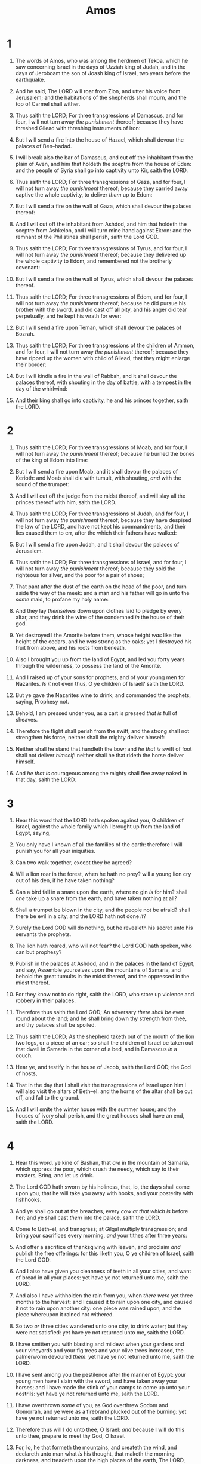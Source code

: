 #+TITLE: Amos
* 1
1. The words of Amos, who was among the herdmen of Tekoa, which he saw concerning Israel in the days of Uzziah king of Judah, and in the days of Jeroboam the son of Joash king of Israel, two years before the earthquake.
2. And he said, The LORD will roar from Zion, and utter his voice from Jerusalem; and the habitations of the shepherds shall mourn, and the top of Carmel shall wither.
3. Thus saith the LORD; For three transgressions of Damascus, and for four, I will not turn away /the punishment/ thereof; because they have threshed Gilead with threshing instruments of iron:
4. But I will send a fire into the house of Hazael, which shall devour the palaces of Ben–hadad.
5. I will break also the bar of Damascus, and cut off the inhabitant from the plain of Aven, and him that holdeth the sceptre from the house of Eden: and the people of Syria shall go into captivity unto Kir, saith the LORD.

6. Thus saith the LORD; For three transgressions of Gaza, and for four, I will not turn away /the punishment/ thereof; because they carried away captive the whole captivity, to deliver /them/ up to Edom:
7. But I will send a fire on the wall of Gaza, which shall devour the palaces thereof:
8. And I will cut off the inhabitant from Ashdod, and him that holdeth the sceptre from Ashkelon, and I will turn mine hand against Ekron: and the remnant of the Philistines shall perish, saith the Lord GOD.

9. Thus saith the LORD; For three transgressions of Tyrus, and for four, I will not turn away /the punishment/ thereof; because they delivered up the whole captivity to Edom, and remembered not the brotherly covenant:
10. But I will send a fire on the wall of Tyrus, which shall devour the palaces thereof.

11. Thus saith the LORD; For three transgressions of Edom, and for four, I will not turn away /the punishment/ thereof; because he did pursue his brother with the sword, and did cast off all pity, and his anger did tear perpetually, and he kept his wrath for ever:
12. But I will send a fire upon Teman, which shall devour the palaces of Bozrah.

13. Thus saith the LORD; For three transgressions of the children of Ammon, and for four, I will not turn away /the punishment/ thereof; because they have ripped up the women with child of Gilead, that they might enlarge their border:
14. But I will kindle a fire in the wall of Rabbah, and it shall devour the palaces thereof, with shouting in the day of battle, with a tempest in the day of the whirlwind:
15. And their king shall go into captivity, he and his princes together, saith the LORD. 
* 2
1. Thus saith the LORD; For three transgressions of Moab, and for four, I will not turn away /the punishment/ thereof; because he burned the bones of the king of Edom into lime:
2. But I will send a fire upon Moab, and it shall devour the palaces of Kerioth: and Moab shall die with tumult, with shouting, /and/ with the sound of the trumpet:
3. And I will cut off the judge from the midst thereof, and will slay all the princes thereof with him, saith the LORD.

4. Thus saith the LORD; For three transgressions of Judah, and for four, I will not turn away /the punishment/ thereof; because they have despised the law of the LORD, and have not kept his commandments, and their lies caused them to err, after the which their fathers have walked:
5. But I will send a fire upon Judah, and it shall devour the palaces of Jerusalem.

6. Thus saith the LORD; For three transgressions of Israel, and for four, I will not turn away /the punishment/ thereof; because they sold the righteous for silver, and the poor for a pair of shoes;
7. That pant after the dust of the earth on the head of the poor, and turn aside the way of the meek: and a man and his father will go in unto the /same/ maid, to profane my holy name:
8. And they lay /themselves/ down upon clothes laid to pledge by every altar, and they drink the wine of the condemned /in/ the house of their god.

9. Yet destroyed I the Amorite before them, whose height /was/ like the height of the cedars, and he /was/ strong as the oaks; yet I destroyed his fruit from above, and his roots from beneath.
10. Also I brought you up from the land of Egypt, and led you forty years through the wilderness, to possess the land of the Amorite.
11. And I raised up of your sons for prophets, and of your young men for Nazarites. /Is it/ not even thus, O ye children of Israel? saith the LORD.
12. But ye gave the Nazarites wine to drink; and commanded the prophets, saying, Prophesy not.
13. Behold, I am pressed under you, as a cart is pressed /that is/ full of sheaves.
14. Therefore the flight shall perish from the swift, and the strong shall not strengthen his force, neither shall the mighty deliver himself:
15. Neither shall he stand that handleth the bow; and /he that is/ swift of foot shall not deliver /himself/: neither shall he that rideth the horse deliver himself.
16. And /he that is/ courageous among the mighty shall flee away naked in that day, saith the LORD. 
* 3
1. Hear this word that the LORD hath spoken against you, O children of Israel, against the whole family which I brought up from the land of Egypt, saying,
2. You only have I known of all the families of the earth: therefore I will punish you for all your iniquities.
3. Can two walk together, except they be agreed?
4. Will a lion roar in the forest, when he hath no prey? will a young lion cry out of his den, if he have taken nothing?
5. Can a bird fall in a snare upon the earth, where no gin /is/ for him? shall /one/ take up a snare from the earth, and have taken nothing at all?
6. Shall a trumpet be blown in the city, and the people not be afraid? shall there be evil in a city, and the LORD hath not done /it/?
7. Surely the Lord GOD will do nothing, but he revealeth his secret unto his servants the prophets.
8. The lion hath roared, who will not fear? the Lord GOD hath spoken, who can but prophesy?

9. Publish in the palaces at Ashdod, and in the palaces in the land of Egypt, and say, Assemble yourselves upon the mountains of Samaria, and behold the great tumults in the midst thereof, and the oppressed in the midst thereof.
10. For they know not to do right, saith the LORD, who store up violence and robbery in their palaces.
11. Therefore thus saith the Lord GOD; An adversary /there shall be/ even round about the land; and he shall bring down thy strength from thee, and thy palaces shall be spoiled.
12. Thus saith the LORD; As the shepherd taketh out of the mouth of the lion two legs, or a piece of an ear; so shall the children of Israel be taken out that dwell in Samaria in the corner of a bed, and in Damascus /in/ a couch.
13. Hear ye, and testify in the house of Jacob, saith the Lord GOD, the God of hosts,
14. That in the day that I shall visit the transgressions of Israel upon him I will also visit the altars of Beth–el: and the horns of the altar shall be cut off, and fall to the ground.
15. And I will smite the winter house with the summer house; and the houses of ivory shall perish, and the great houses shall have an end, saith the LORD. 
* 4
1. Hear this word, ye kine of Bashan, that /are/ in the mountain of Samaria, which oppress the poor, which crush the needy, which say to their masters, Bring, and let us drink.
2. The Lord GOD hath sworn by his holiness, that, lo, the days shall come upon you, that he will take you away with hooks, and your posterity with fishhooks.
3. And ye shall go out at the breaches, every /cow at that which is/ before her; and ye shall cast /them/ into the palace, saith the LORD.

4. Come to Beth–el, and transgress; at Gilgal multiply transgression; and bring your sacrifices every morning, /and/ your tithes after three years:
5. And offer a sacrifice of thanksgiving with leaven, and proclaim /and/ publish the free offerings: for this liketh you, O ye children of Israel, saith the Lord GOD.

6. And I also have given you cleanness of teeth in all your cities, and want of bread in all your places: yet have ye not returned unto me, saith the LORD.
7. And also I have withholden the rain from you, when /there were/ yet three months to the harvest: and I caused it to rain upon one city, and caused it not to rain upon another city: one piece was rained upon, and the piece whereupon it rained not withered.
8. So two /or/ three cities wandered unto one city, to drink water; but they were not satisfied: yet have ye not returned unto me, saith the LORD.
9. I have smitten you with blasting and mildew: when your gardens and your vineyards and your fig trees and your olive trees increased, the palmerworm devoured /them/: yet have ye not returned unto me, saith the LORD.
10. I have sent among you the pestilence after the manner of Egypt: your young men have I slain with the sword, and have taken away your horses; and I have made the stink of your camps to come up unto your nostrils: yet have ye not returned unto me, saith the LORD.
11. I have overthrown /some/ of you, as God overthrew Sodom and Gomorrah, and ye were as a firebrand plucked out of the burning: yet have ye not returned unto me, saith the LORD.
12. Therefore thus will I do unto thee, O Israel: /and/ because I will do this unto thee, prepare to meet thy God, O Israel.
13. For, lo, he that formeth the mountains, and createth the wind, and declareth unto man what /is/ his thought, that maketh the morning darkness, and treadeth upon the high places of the earth, The LORD, The God of hosts, /is/ his name. 
* 5
1. Hear ye this word which I take up against you, /even/ a lamentation, O house of Israel.
2. The virgin of Israel is fallen; she shall no more rise: she is forsaken upon her land; /there is/ none to raise her up.
3. For thus saith the Lord GOD; The city that went out /by/ a thousand shall leave an hundred, and that which went forth /by/ an hundred shall leave ten, to the house of Israel.

4. For thus saith the LORD unto the house of Israel, Seek ye me, and ye shall live:
5. But seek not Beth–el, nor enter into Gilgal, and pass not to Beer–sheba: for Gilgal shall surely go into captivity, and Beth–el shall come to nought.
6. Seek the LORD, and ye shall live; lest he break out like fire in the house of Joseph, and devour /it/, and /there be/ none to quench /it/ in Beth–el.
7. Ye who turn judgment to wormwood, and leave off righteousness in the earth,
8. /Seek him/ that maketh the seven stars and Orion, and turneth the shadow of death into the morning, and maketh the day dark with night: that calleth for the waters of the sea, and poureth them out upon the face of the earth: The LORD /is/ his name:
9. That strengtheneth the spoiled against the strong, so that the spoiled shall come against the fortress.
10. They hate him that rebuketh in the gate, and they abhor him that speaketh uprightly.
11. Forasmuch therefore as your treading /is/ upon the poor, and ye take from him burdens of wheat: ye have built houses of hewn stone, but ye shall not dwell in them; ye have planted pleasant vineyards, but ye shall not drink wine of them.
12. For I know your manifold transgressions and your mighty sins: they afflict the just, they take a bribe, and they turn aside the poor in the gate /from their right/.
13. Therefore the prudent shall keep silence in that time; for it /is/ an evil time.
14. Seek good, and not evil, that ye may live: and so the LORD, the God of hosts, shall be with you, as ye have spoken.
15. Hate the evil, and love the good, and establish judgment in the gate: it may be that the LORD God of hosts will be gracious unto the remnant of Joseph.
16. Therefore the LORD, the God of hosts, the Lord, saith thus; Wailing /shall be/ in all streets; and they shall say in all the highways, Alas! alas! and they shall call the husbandman to mourning, and such as are skilful of lamentation to wailing.
17. And in all vineyards /shall be/ wailing: for I will pass through thee, saith the LORD.
18. Woe unto you that desire the day of the LORD! to what end /is/ it for you? the day of the LORD /is/ darkness, and not light.
19. As if a man did flee from a lion, and a bear met him; or went into the house, and leaned his hand on the wall, and a serpent bit him.
20. /Shall/ not the day of the LORD /be/ darkness, and not light? even very dark, and no brightness in it?

21. I hate, I despise your feast days, and I will not smell in your solemn assemblies.
22. Though ye offer me burnt offerings and your meat offerings, I will not accept /them/: neither will I regard the peace offerings of your fat beasts.
23. Take thou away from me the noise of thy songs; for I will not hear the melody of thy viols.
24. But let judgment run down as waters, and righteousness as a mighty stream.
25. Have ye offered unto me sacrifices and offerings in the wilderness forty years, O house of Israel?
26. But ye have borne the tabernacle of your Moloch and Chiun your images, the star of your god, which ye made to yourselves.
27. Therefore will I cause you to go into captivity beyond Damascus, saith the LORD, whose name /is/ The God of hosts. 
* 6
1. Woe to them /that are/ at ease in Zion, and trust in the mountain of Samaria, /which are/ named chief of the nations, to whom the house of Israel came!
2. Pass ye unto Calneh, and see; and from thence go ye to Hamath the great: then go down to Gath of the Philistines: /be they/ better than these kingdoms? or their border greater than your border?
3. Ye that put far away the evil day, and cause the seat of violence to come near;
4. That lie upon beds of ivory, and stretch themselves upon their couches, and eat the lambs out of the flock, and the calves out of the midst of the stall;
5. That chant to the sound of the viol, /and/ invent to themselves instruments of musick, like David;
6. That drink wine in bowls, and anoint themselves with the chief ointments: but they are not grieved for the affliction of Joseph.

7. Therefore now shall they go captive with the first that go captive, and the banquet of them that stretched themselves shall be removed.
8. The Lord GOD hath sworn by himself, saith the LORD the God of hosts, I abhor the excellency of Jacob, and hate his palaces: therefore will I deliver up the city with all that is therein.
9. And it shall come to pass, if there remain ten men in one house, that they shall die.
10. And a man's uncle shall take him up, and he that burneth him, to bring out the bones out of the house, and shall say unto him that /is/ by the sides of the house, /Is there/ yet /any/ with thee? and he shall say, No. Then shall he say, Hold thy tongue: for we may not make mention of the name of the LORD.
11. For, behold, the LORD commandeth, and he will smite the great house with breaches, and the little house with clefts.

12. Shall horses run upon the rock? will /one/ plow /there/ with oxen? for ye have turned judgment into gall, and the fruit of righteousness into hemlock:
13. Ye which rejoice in a thing of nought, which say, Have we not taken to us horns by our own strength?
14. But, behold, I will raise up against you a nation, O house of Israel, saith the LORD the God of hosts; and they shall afflict you from the entering in of Hemath unto the river of the wilderness. 
* 7
1. Thus hath the Lord GOD shewed unto me; and, behold, he formed grasshoppers in the beginning of the shooting up of the latter growth; and, lo, /it was/ the latter growth after the king's mowings.
2. And it came to pass, /that/ when they had made an end of eating the grass of the land, then I said, O Lord GOD, forgive, I beseech thee: by whom shall Jacob arise? for he /is/ small.
3. The LORD repented for this: It shall not be, saith the LORD.

4. Thus hath the Lord GOD shewed unto me: and, behold, the Lord GOD called to contend by fire, and it devoured the great deep, and did eat up a part.
5. Then said I, O Lord GOD, cease, I beseech thee: by whom shall Jacob arise? for he /is/ small.
6. The LORD repented for this: This also shall not be, saith the Lord GOD.

7. Thus he shewed me: and, behold, the Lord stood upon a wall /made/ by a plumbline, with a plumbline in his hand.
8. And the LORD said unto me, Amos, what seest thou? And I said, A plumbline. Then said the Lord, Behold, I will set a plumbline in the midst of my people Israel: I will not again pass by them any more:
9. And the high places of Isaac shall be desolate, and the sanctuaries of Israel shall be laid waste; and I will rise against the house of Jeroboam with the sword.

10. Then Amaziah the priest of Beth–el sent to Jeroboam king of Israel, saying, Amos hath conspired against thee in the midst of the house of Israel: the land is not able to bear all his words.
11. For thus Amos saith, Jeroboam shall die by the sword, and Israel shall surely be led away captive out of their own land.
12. Also Amaziah said unto Amos, O thou seer, go, flee thee away into the land of Judah, and there eat bread, and prophesy there:
13. But prophesy not again any more at Beth–el: for it /is/ the king's chapel, and it /is/ the king's court.

14. Then answered Amos, and said to Amaziah, I /was/ no prophet, neither /was/ I a prophet's son; but I /was/ an herdman, and a gatherer of sycomore fruit:
15. And the LORD took me as I followed the flock, and the LORD said unto me, Go, prophesy unto my people Israel.

16. Now therefore hear thou the word of the LORD: Thou sayest, Prophesy not against Israel, and drop not /thy word/ against the house of Isaac.
17. Therefore thus saith the LORD; Thy wife shall be an harlot in the city, and thy sons and thy daughters shall fall by the sword, and thy land shall be divided by line; and thou shalt die in a polluted land: and Israel shall surely go into captivity forth of his land. 
* 8
1. Thus hath the Lord GOD shewed unto me: and behold a basket of summer fruit.
2. And he said, Amos, what seest thou? And I said, A basket of summer fruit. Then said the LORD unto me, The end is come upon my people of Israel; I will not again pass by them any more.
3. And the songs of the temple shall be howlings in that day, saith the Lord GOD: /there shall be/ many dead bodies in every place; they shall cast /them/ forth with silence.

4. Hear this, O ye that swallow up the needy, even to make the poor of the land to fail,
5. Saying, When will the new moon be gone, that we may sell corn? and the sabbath, that we may set forth wheat, making the ephah small, and the shekel great, and falsifying the balances by deceit?
6. That we may buy the poor for silver, and the needy for a pair of shoes; /yea/, and sell the refuse of the wheat?
7. The LORD hath sworn by the excellency of Jacob, Surely I will never forget any of their works.
8. Shall not the land tremble for this, and every one mourn that dwelleth therein? and it shall rise up wholly as a flood; and it shall be cast out and drowned, as /by/ the flood of Egypt.
9. And it shall come to pass in that day, saith the Lord GOD, that I will cause the sun to go down at noon, and I will darken the earth in the clear day:
10. And I will turn your feasts into mourning, and all your songs into lamentation; and I will bring up sackcloth upon all loins, and baldness upon every head; and I will make it as the mourning of an only /son/, and the end thereof as a bitter day.

11. Behold, the days come, saith the Lord GOD, that I will send a famine in the land, not a famine of bread, nor a thirst for water, but of hearing the words of the LORD:
12. And they shall wander from sea to sea, and from the north even to the east, they shall run to and fro to seek the word of the LORD, and shall not find /it/.
13. In that day shall the fair virgins and young men faint for thirst.
14. They that swear by the sin of Samaria, and say, Thy god, O Dan, liveth; and, The manner of Beer–sheba liveth; even they shall fall, and never rise up again. 
* 9
1. I saw the Lord standing upon the altar: and he said, Smite the lintel of the door, that the posts may shake: and cut them in the head, all of them; and I will slay the last of them with the sword: he that fleeth of them shall not flee away, and he that escapeth of them shall not be delivered.
2. Though they dig into hell, thence shall mine hand take them; though they climb up to heaven, thence will I bring them down:
3. And though they hide themselves in the top of Carmel, I will search and take them out thence; and though they be hid from my sight in the bottom of the sea, thence will I command the serpent, and he shall bite them:
4. And though they go into captivity before their enemies, thence will I command the sword, and it shall slay them: and I will set mine eyes upon them for evil, and not for good.
5. And the Lord GOD of hosts /is/ he that toucheth the land, and it shall melt, and all that dwell therein shall mourn: and it shall rise up wholly like a flood; and shall be drowned, as /by/ the flood of Egypt.
6. /It is/ he that buildeth his stories in the heaven, and hath founded his troop in the earth; he that calleth for the waters of the sea, and poureth them out upon the face of the earth: The LORD /is/ his name.
7. /Are/ ye not as children of the Ethiopians unto me, O children of Israel? saith the LORD. Have not I brought up Israel out of the land of Egypt? and the Philistines from Caphtor, and the Syrians from Kir?
8. Behold, the eyes of the Lord GOD /are/ upon the sinful kingdom, and I will destroy it from off the face of the earth; saving that I will not utterly destroy the house of Jacob, saith the LORD.
9. For, lo, I will command, and I will sift the house of Israel among all nations, like as /corn/ is sifted in a sieve, yet shall not the least grain fall upon the earth.
10. All the sinners of my people shall die by the sword, which say, The evil shall not overtake nor prevent us.

11. In that day will I raise up the tabernacle of David that is fallen, and close up the breaches thereof; and I will raise up his ruins, and I will build it as in the days of old:
12. That they may possess the remnant of Edom, and of all the heathen, which are called by my name, saith the LORD that doeth this.
13. Behold, the days come, saith the LORD, that the plowman shall overtake the reaper, and the treader of grapes him that soweth seed; and the mountains shall drop sweet wine, and all the hills shall melt.
14. And I will bring again the captivity of my people of Israel, and they shall build the waste cities, and inhabit /them/; and they shall plant vineyards, and drink the wine thereof; they shall also make gardens, and eat the fruit of them.
15. And I will plant them upon their land, and they shall no more be pulled up out of their land which I have given them, saith the LORD thy God.  
